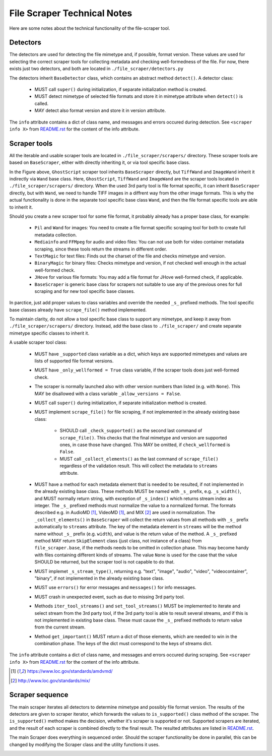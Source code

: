 File Scraper Technical Notes
============================

Here are some notes about the technical functionality of the file-scraper tool.

Detectors
---------

The detectors are used for detecting the file mimetype and, if possible, format version. These values are used for selecting the correct scraper tools
for collecting metadata and checking well-formedness of the file. For now, there exists just two detectors, and both are located in ``./file_scraper/detectors.py``

The detectors inherit ``BaseDetector`` class, which contains an abstract method ``detect()``. A detector class:

    * MUST call ``super()`` during initialization, if separate initialization method is created.
    * MUST detect mimetype of selected file formats and store it in mimetype attribute when ``detect()`` is called.
    * MAY detect also format version and store it in version attribute.

The ``info`` attribute contains a dict of class name, and messages and errors occured during detection.
See ``<scraper info X>`` from `README.rst <../README.rst>`_ for the content of the info attribute.

.. image:: scraper_tree.png

Scraper tools
-------------

All the iterable and usable scraper tools are located in ``./file_scraper/scrapers/`` directory. These scraper tools are based on ``BaseScraper``,
either with directly inheriting it, or via tool specific base class.

In the Figure above, ``GhostScript`` scraper tool inherits ``BaseScraper`` directly, but ``TiffWand`` and ``ImageWand`` inherit it indirectly via ``Wand`` base class.
Here, ``GhostScript``, ``TiffWand`` and ``ImageWand`` are the scraper tools located in ``./file_scraper/scrapers/`` directory. When the used 3rd party tool is
file format specific, it can inherit ``BaseScraper`` directly, but with ``Wand``, we need to handle TIFF images in a diffrent way from the other image formats.
This is why the actual functionality is done in the separate tool specific base class ``Wand``, and then the file format specific tools are able to inherit it.

Should you create a new scraper tool for some file format, it probably already has a proper base class, for example:

    * ``Pil`` and ``Wand`` for images: You need to create a file format specific scraping tool for  both to create full metadata collection.
    * ``Mediainfo`` and ``FFMpeg`` for audio and video files: You can not use both for video container metadata scraping, since these tools return the streams in different order.
    * ``TextMagic`` for text files: Finds out the charset of the file and checks mimetype and version.
    * ``BinaryMagic`` for binary files: Checks mimetype and version, if not checked well enough in the actual well-formed check.
    * ``JHove`` for various file formats: You may add a file format for JHove well-formed check, if applicable.
    * ``BaseScraper`` is generic base class for scrapers not suitable to use any of the previous ones for full scraping and for new tool specific base classes.

In parctice, just add proper values to class variables and override the needed ``_s_`` prefixed methods. The tool specific base classes already have ``scrape_file()`` method implemented.

To maintain clarity, do not allow a tool specific base class to support any mimetype, and keep it away from ``./file_scraper/scrapers/`` directory. Instead,
add the base class to ``./file_scraper/`` and create separate mimetype specific classes to inherit it.

A usable scraper tool class:

    * MUST have ``_supported`` class variable as a dict, which keys are supported mimetypes and values are lists of supported file format versions.
    * MUST have ``_only_wellformed = True`` class variable, if the scraper tools does just well-formed check.
    * The scraper is normally launched also with other version numbers than listed (e.g. with ``None``).
      This MAY be disallowed with a class variable ``_allow_versions = False``.
    * MUST call ``super()`` during initialization, if separate initialization method is created.
    * MUST implement ``scrape_file()`` for file scraping, if not implemented in the already existing base class:

        * SHOULD call ``_check_supported()`` as the second last command of ``scrape_file()``. This checks that the final mimetype and version are supported ones, in case those
          have changed. This MAY be omitted, if ``check_wellformed`` is ``False``.
        * MUST call ``_collect_elements()`` as the last command of ``scrape_file()`` regardless of the validation result.
          This will collect the metadata to ``streams`` attribute.

    * MUST have a method for each metadata element that is needed to be resulted, if not implemented in the already existing base class.
      These methods MUST be named with ``_s_`` prefix, e.g. ``_s_width()``, and MUST normally return string, with exception of ``_s_index()`` which returns stream index as integer.
      The ``_s_`` prefixed methods must normalize the value to a normalized format. The formats described e.g. in AudioMD [1]_, VideoMD [1]_, and MIX [2]_ are used in normalization.
      The ``_collect_elements()`` in ``BaseScraper`` will collect the return values from all methods with ``_s_`` prefix automatically to ``streams`` attribute.
      The key of the metadata element in ``streams`` will be the method name without ``_s_`` prefix (e.g. ``width``), and value is the return value of the method.
      A ``_s_`` prefixed method MAY return ``SkipElement`` class (just class, not instance of a class) from ``file_scraper.base``, if the methods needs to be omitted in
      collection phase. This may become handy with files containing different kinds of streams. The value ``None`` is used for the case that the value SHOULD be returned,
      but the scraper tool is not capable to do that.
    * MUST implemet ``_s_stream_type()``, returning e.g. "text", "image", "audio", "video", "videocontainer", "binary", if not implemented in the already existing base class.
    * MUST use ``errors()`` for error messages and ``messages()`` for info messages.
    * MUST crash in unexpected event, such as due to missing 3rd party tool.
    * Methods ``iter_tool_streams()`` and ``set_tool_streams()`` MUST be implemented to iterate and select stream from the 3rd party tool,
      if the 3rd party tool is able to result several streams, and if this is not implemented in existing base class.
      These must cause the ``_s_`` prefixed methods to return value from the current stream.
    * Method ``get_important()`` MUST return a dict of those elements, which are needed to win in the combination phase.
      The keys of the dict must correspond to the keys of streams dict.

The ``info`` attribute contains a dict of class name, and messages and errors occured during scraping.
See ``<scraper info X>`` from `README.rst <../README.rst>`_ for the content of the info attribute.

.. [1] https://www.loc.gov/standards/amdvmd/
.. [2] http://www.loc.gov/standards/mix/

Scraper sequence
----------------

The main scraper iterates all detectors to determine mimetype and possibly file format version. The results of the detectors are given to scraper iterator,
which forwards the values to ``is_supported()`` class method of the scraper. The ``is_supported()`` method makes the decision, whether it's scraper is supported or not.
Supported scrapers are iterated, and the result of each scraper is combined directly to the final result. The resulted attributes are listed in `README.rst <../README.rst>`_.

The main Scraper does everything in sequenced order. Should the scraper functionality be done in parallel, this can be changed by modifying the Scraper class
and the utility functions it uses.

.. image:: scraper_seq.png
